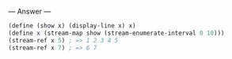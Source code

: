 
--- Answer ---

#+BEGIN_SRC scheme
(define (show x) (display-line x) x)
(define x (stream-map show (stream-enumerate-interval 0 10)))
(stream-ref x 5) ; => 1 2 3 4 5
(stream-ref x 7) ; => 6 7
#+END_SRC

